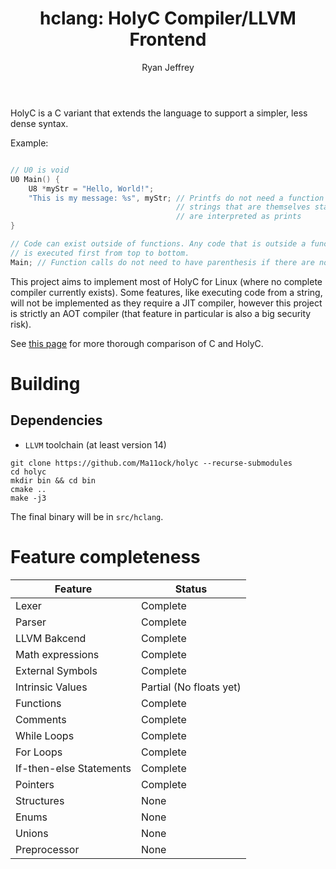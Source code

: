 #+TITLE: hclang: HolyC Compiler/LLVM Frontend
#+AUTHOR: Ryan Jeffrey
#+EMAIL: ryan@ryanmj.xyz
#+OPTIONS: num:nil

HolyC is a C variant that extends the language to support a simpler,
less dense syntax.

Example:
#+begin_src C

// U0 is void
U0 Main() {
    U8 *myStr = "Hello, World!";
    "This is my message: %s", myStr; // Printfs do not need a function call,
                                     // strings that are themselves statements
                                     // are interpreted as prints
}

// Code can exist outside of functions. Any code that is outside a function
// is executed first from top to bottom.
Main; // Function calls do not need to have parenthesis if there are no arguments

#+end_src

This project aims to implement most of HolyC for Linux (where no complete
compiler currently exists). Some features, like executing code from a string,
will not be implemented as they require a JIT compiler, however this project
is strictly an AOT compiler (that feature in particular is also a big security risk).

See [[https://ryanmj.xyz/posts/holyc_v_c][this page]] for more thorough comparison of C and HolyC.

* Building

** Dependencies
- =LLVM= toolchain (at least version 14)

#+begin_src shell
git clone https://github.com/Ma11ock/holyc --recurse-submodules
cd holyc
mkdir bin && cd bin
cmake ..
make -j3
#+end_src

The final binary will be in =src/hclang=.

* Feature completeness
| Feature                 | Status                  |
|-------------------------+-------------------------|
| Lexer                   | Complete                |
| Parser                  | Complete                |
| LLVM Bakcend            | Complete                |
| Math expressions        | Complete                |
| External Symbols        | Complete                |
| Intrinsic Values        | Partial (No floats yet) |
| Functions               | Complete                |
| Comments                | Complete                |
| While Loops             | Complete                |
| For Loops               | Complete                |
| If-then-else Statements | Complete                |
| Pointers                | Complete                |
| Structures              | None                    |
| Enums                   | None                    |
| Unions                  | None                    |
| Preprocessor            | None                    |

